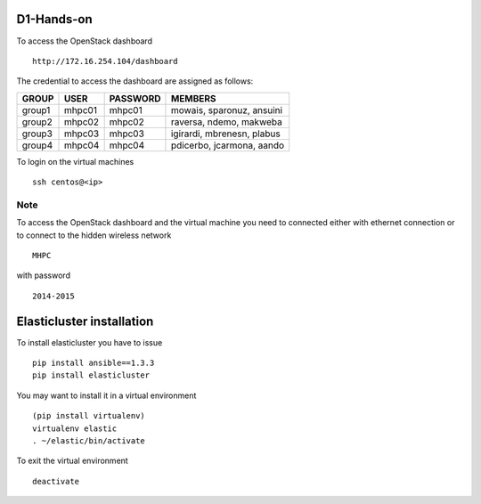 ===========
D1-Hands-on
===========

To access the OpenStack dashboard
::

  http://172.16.254.104/dashboard

The credential to access the dashboard are assigned as follows:

+---------+----------+----------+--------------------------------+
|  GROUP  |   USER   | PASSWORD |  MEMBERS                       |
+=========+==========+==========+================================+
| group1  |   mhpc01 | mhpc01   | mowais, sparonuz, ansuini      |
+---------+----------+----------+--------------------------------+
| group2  |   mhpc02 | mhpc02   | raversa, ndemo, makweba        | 
+---------+----------+----------+--------------------------------+
| group3  |   mhpc03 | mhpc03   | igirardi, mbrenesn, plabus     |
+---------+----------+----------+--------------------------------+
| group4  |   mhpc04 | mhpc04   | pdicerbo, jcarmona, aando      |
+---------+----------+----------+--------------------------------+


To login on the virtual machines
::

	ssh centos@<ip>


Note
====

To access the OpenStack dashboard and the virtual machine you need to connected either with ethernet connection or to connect to the hidden wireless network 
::

  MHPC

with password
::

  2014-2015

==========================
Elasticluster installation
==========================

To install elasticluster you have to issue
::

  pip install ansible==1.3.3
  pip install elasticluster

You may want to install it in a virtual environment
::
  
  (pip install virtualenv)
  virtualenv elastic
  . ~/elastic/bin/activate
  
To exit the virtual environment
::

  deactivate  

